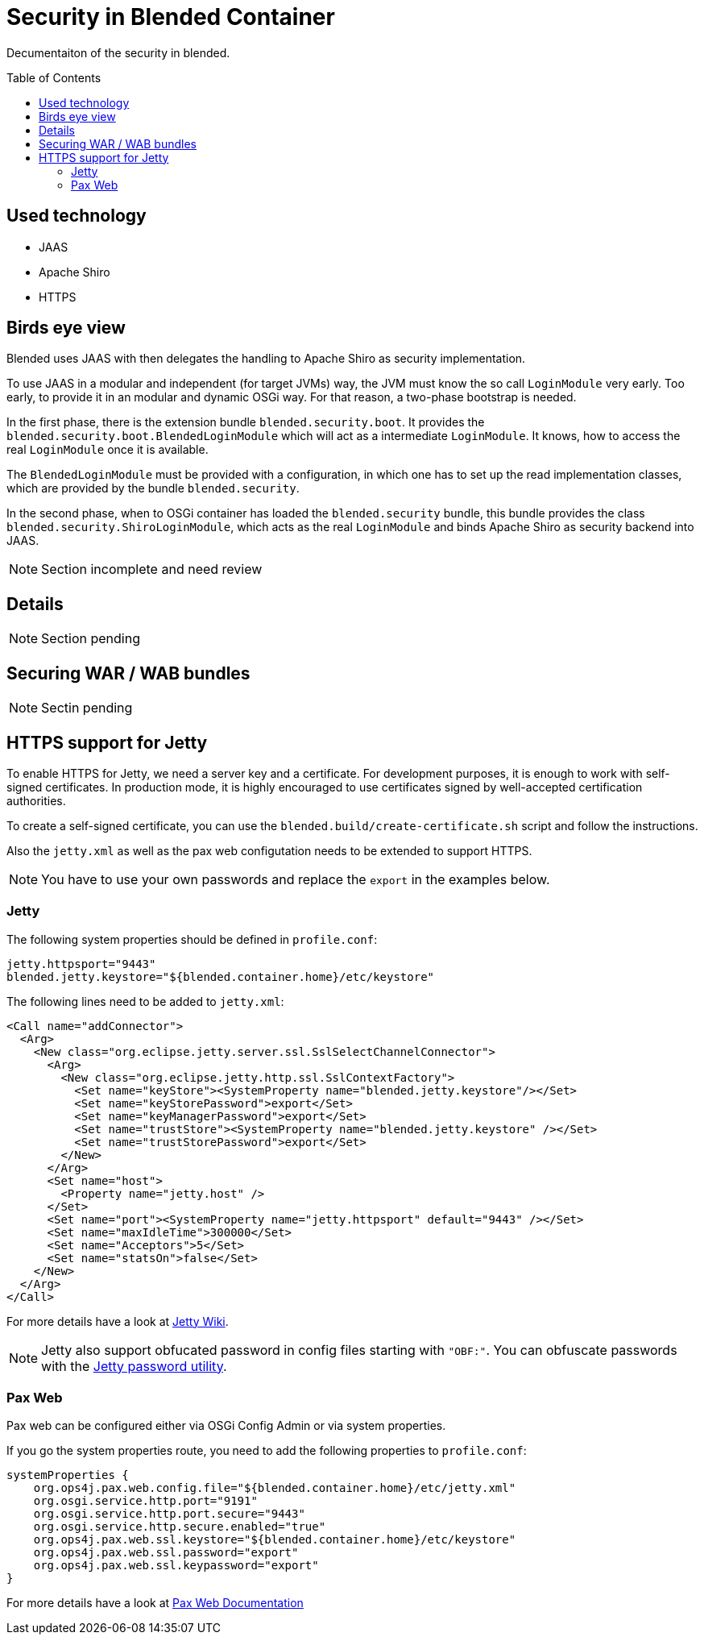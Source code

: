 = Security in Blended Container
:toc: preamble

Decumentaiton of the security in blended.

== Used technology

* JAAS
* Apache Shiro
* HTTPS

== Birds eye view

Blended uses JAAS with then delegates the handling to Apache Shiro as security implementation.

To use JAAS in a modular and independent (for target JVMs) way, the JVM must know the so call `LoginModule` very early. Too early, to provide it in an modular and dynamic OSGi way. For that reason, a two-phase bootstrap is needed.

In the first phase, there is the extension bundle `blended.security.boot`. It provides the `blended.security.boot.BlendedLoginModule` which will act as a intermediate `LoginModule`. It knows, how to access the real `LoginModule` once it is available.

The `BlendedLoginModule` must be provided with a configuration, in which one has to set up the read implementation classes, which are provided by the bundle `blended.security`.

In the second phase, when to OSGi container has loaded the `blended.security` bundle, this bundle provides the class `blended.security.ShiroLoginModule`, which acts as the real `LoginModule` and binds Apache Shiro as security backend into JAAS.

NOTE: Section incomplete and need review

== Details

NOTE: Section pending

== Securing WAR / WAB bundles

NOTE: Sectin pending

== HTTPS support for Jetty
To enable HTTPS for Jetty, we need a server key and a certificate.
For development purposes, it is enough to work with self-signed certificates.
In production mode, it is highly encouraged to use certificates signed by well-accepted certification authorities.

To create a self-signed certificate, you can use the `blended.build/create-certificate.sh` script and follow the instructions.

Also the `jetty.xml` as well as the pax web configutation needs to be extended to support HTTPS.

NOTE: You have to use your own passwords and replace the `export` in the examples below.

=== Jetty

The following system properties should be defined in `profile.conf`:

[sourc,properties]
----
jetty.httpsport="9443"
blended.jetty.keystore="${blended.container.home}/etc/keystore"
----

The following lines need to be added to `jetty.xml`:

[source,xml]
----
<Call name="addConnector">
  <Arg>
    <New class="org.eclipse.jetty.server.ssl.SslSelectChannelConnector">
      <Arg>
        <New class="org.eclipse.jetty.http.ssl.SslContextFactory">
          <Set name="keyStore"><SystemProperty name="blended.jetty.keystore"/></Set>
          <Set name="keyStorePassword">export</Set>
          <Set name="keyManagerPassword">export</Set>
          <Set name="trustStore"><SystemProperty name="blended.jetty.keystore" /></Set>
          <Set name="trustStorePassword">export</Set>
        </New>
      </Arg>
      <Set name="host">
        <Property name="jetty.host" />
      </Set>
      <Set name="port"><SystemProperty name="jetty.httpsport" default="9443" /></Set>
      <Set name="maxIdleTime">300000</Set>
      <Set name="Acceptors">5</Set>
      <Set name="statsOn">false</Set>
    </New>
  </Arg>
</Call>
----

For more details have a look at http://wiki.eclipse.org/Jetty/Howto/Configure_SSL[Jetty Wiki].


NOTE: Jetty also support obfucated password in config files starting with `"OBF:"`.
You can obfuscate passwords with the http://wiki.eclipse.org/Jetty/Howto/Secure_Passwords[Jetty password utility].

=== Pax Web

Pax web can be configured either via OSGi Config Admin or via system properties.

If you go the system properties route, you need to add the following properties to `profile.conf`:

[source,config]
----
systemProperties {
    org.ops4j.pax.web.config.file="${blended.container.home}/etc/jetty.xml"
    org.osgi.service.http.port="9191"
    org.osgi.service.http.port.secure="9443"
    org.osgi.service.http.secure.enabled="true"
    org.ops4j.pax.web.ssl.keystore="${blended.container.home}/etc/keystore"
    org.ops4j.pax.web.ssl.password="export"
    org.ops4j.pax.web.ssl.keypassword="export"
}
----

For more details have a look at https://ops4j.github.io/pax/web/SNAPSHOT/Configuration.html[Pax Web Documentation]
